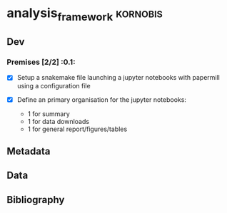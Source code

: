 * analysis_framework                                               :kornobis:
** Dev
*** Premises [2/2] :0.1:
   SCHEDULED: <2019-06-30 Sun>

    - [X] Setup a snakemake file launching a jupyter notebooks with papermill
      using a configuration file

    - [X] Define an primary organisation for the jupyter notebooks:
      - 1 for summary
      - 1 for data downloads
      - 1 for general report/figures/tables

** Metadata
** Data
** Bibliography
